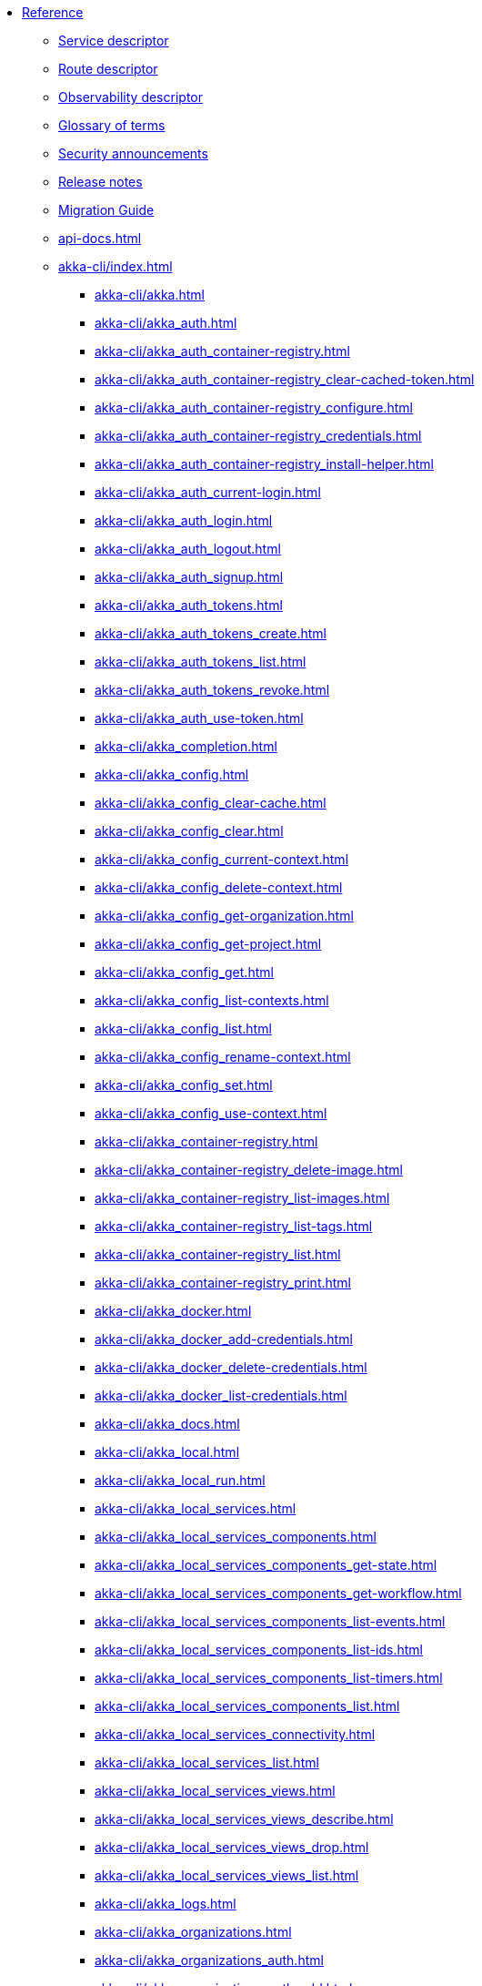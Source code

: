 * xref:index.adoc[Reference]
** xref:descriptors/service-descriptor.adoc[Service descriptor]
** xref:descriptors/route-descriptor.adoc[Route descriptor]
** xref:descriptors/observability-descriptor.adoc[Observability descriptor]
** xref:glossary.adoc[Glossary of terms]
** xref:security-announcements/index.adoc[Security announcements]
** xref:release-notes.adoc[Release notes]
** xref:migration-guide.adoc[Migration Guide]
** xref:api-docs.adoc[]
** xref:akka-cli/index.adoc[]
*** xref:akka-cli/akka.adoc[]
*** xref:akka-cli/akka_auth.adoc[]
*** xref:akka-cli/akka_auth_container-registry.adoc[]
*** xref:akka-cli/akka_auth_container-registry_clear-cached-token.adoc[]
*** xref:akka-cli/akka_auth_container-registry_configure.adoc[]
*** xref:akka-cli/akka_auth_container-registry_credentials.adoc[]
*** xref:akka-cli/akka_auth_container-registry_install-helper.adoc[]
*** xref:akka-cli/akka_auth_current-login.adoc[]
*** xref:akka-cli/akka_auth_login.adoc[]
*** xref:akka-cli/akka_auth_logout.adoc[]
*** xref:akka-cli/akka_auth_signup.adoc[]
*** xref:akka-cli/akka_auth_tokens.adoc[]
*** xref:akka-cli/akka_auth_tokens_create.adoc[]
*** xref:akka-cli/akka_auth_tokens_list.adoc[]
*** xref:akka-cli/akka_auth_tokens_revoke.adoc[]
*** xref:akka-cli/akka_auth_use-token.adoc[]
*** xref:akka-cli/akka_completion.adoc[]
*** xref:akka-cli/akka_config.adoc[]
*** xref:akka-cli/akka_config_clear-cache.adoc[]
*** xref:akka-cli/akka_config_clear.adoc[]
*** xref:akka-cli/akka_config_current-context.adoc[]
*** xref:akka-cli/akka_config_delete-context.adoc[]
*** xref:akka-cli/akka_config_get-organization.adoc[]
*** xref:akka-cli/akka_config_get-project.adoc[]
*** xref:akka-cli/akka_config_get.adoc[]
*** xref:akka-cli/akka_config_list-contexts.adoc[]
*** xref:akka-cli/akka_config_list.adoc[]
*** xref:akka-cli/akka_config_rename-context.adoc[]
*** xref:akka-cli/akka_config_set.adoc[]
*** xref:akka-cli/akka_config_use-context.adoc[]
*** xref:akka-cli/akka_container-registry.adoc[]
*** xref:akka-cli/akka_container-registry_delete-image.adoc[]
*** xref:akka-cli/akka_container-registry_list-images.adoc[]
*** xref:akka-cli/akka_container-registry_list-tags.adoc[]
*** xref:akka-cli/akka_container-registry_list.adoc[]
*** xref:akka-cli/akka_container-registry_print.adoc[]
*** xref:akka-cli/akka_docker.adoc[]
*** xref:akka-cli/akka_docker_add-credentials.adoc[]
*** xref:akka-cli/akka_docker_delete-credentials.adoc[]
*** xref:akka-cli/akka_docker_list-credentials.adoc[]
*** xref:akka-cli/akka_docs.adoc[]
*** xref:akka-cli/akka_local.adoc[]
*** xref:akka-cli/akka_local_run.adoc[]
*** xref:akka-cli/akka_local_services.adoc[]
*** xref:akka-cli/akka_local_services_components.adoc[]
*** xref:akka-cli/akka_local_services_components_get-state.adoc[]
*** xref:akka-cli/akka_local_services_components_get-workflow.adoc[]
*** xref:akka-cli/akka_local_services_components_list-events.adoc[]
*** xref:akka-cli/akka_local_services_components_list-ids.adoc[]
*** xref:akka-cli/akka_local_services_components_list-timers.adoc[]
*** xref:akka-cli/akka_local_services_components_list.adoc[]
*** xref:akka-cli/akka_local_services_connectivity.adoc[]
*** xref:akka-cli/akka_local_services_list.adoc[]
*** xref:akka-cli/akka_local_services_views.adoc[]
*** xref:akka-cli/akka_local_services_views_describe.adoc[]
*** xref:akka-cli/akka_local_services_views_drop.adoc[]
*** xref:akka-cli/akka_local_services_views_list.adoc[]
*** xref:akka-cli/akka_logs.adoc[]
*** xref:akka-cli/akka_organizations.adoc[]
*** xref:akka-cli/akka_organizations_auth.adoc[]
*** xref:akka-cli/akka_organizations_auth_add.adoc[]
*** xref:akka-cli/akka_organizations_auth_add_openid.adoc[]
*** xref:akka-cli/akka_organizations_auth_list.adoc[]
*** xref:akka-cli/akka_organizations_auth_remove.adoc[]
*** xref:akka-cli/akka_organizations_auth_show.adoc[]
*** xref:akka-cli/akka_organizations_auth_update.adoc[]
*** xref:akka-cli/akka_organizations_auth_update_openid.adoc[]
*** xref:akka-cli/akka_organizations_get.adoc[]
*** xref:akka-cli/akka_organizations_invitations.adoc[]
*** xref:akka-cli/akka_organizations_invitations_cancel.adoc[]
*** xref:akka-cli/akka_organizations_invitations_create.adoc[]
*** xref:akka-cli/akka_organizations_invitations_list.adoc[]
*** xref:akka-cli/akka_organizations_list.adoc[]
*** xref:akka-cli/akka_organizations_users.adoc[]
*** xref:akka-cli/akka_organizations_users_add-binding.adoc[]
*** xref:akka-cli/akka_organizations_users_delete-binding.adoc[]
*** xref:akka-cli/akka_organizations_users_list-bindings.adoc[]
*** xref:akka-cli/akka_projects.adoc[]
*** xref:akka-cli/akka_projects_config.adoc[]
*** xref:akka-cli/akka_projects_config_get.adoc[]
*** xref:akka-cli/akka_projects_config_get_broker.adoc[]
*** xref:akka-cli/akka_projects_config_set.adoc[]
*** xref:akka-cli/akka_projects_config_set_broker.adoc[]
*** xref:akka-cli/akka_projects_config_unset.adoc[]
*** xref:akka-cli/akka_projects_config_unset_broker.adoc[]
*** xref:akka-cli/akka_projects_delete.adoc[]
*** xref:akka-cli/akka_projects_get.adoc[]
*** xref:akka-cli/akka_projects_hostnames.adoc[]
*** xref:akka-cli/akka_projects_hostnames_add.adoc[]
*** xref:akka-cli/akka_projects_hostnames_list.adoc[]
*** xref:akka-cli/akka_projects_hostnames_remove.adoc[]
*** xref:akka-cli/akka_projects_list.adoc[]
*** xref:akka-cli/akka_projects_new.adoc[]
*** xref:akka-cli/akka_projects_observability.adoc[]
*** xref:akka-cli/akka_projects_observability_apply.adoc[]
*** xref:akka-cli/akka_projects_observability_config.adoc[]
*** xref:akka-cli/akka_projects_observability_config_traces.adoc[]
*** xref:akka-cli/akka_projects_observability_edit.adoc[]
*** xref:akka-cli/akka_projects_observability_export.adoc[]
*** xref:akka-cli/akka_projects_observability_get.adoc[]
*** xref:akka-cli/akka_projects_observability_set.adoc[]
*** xref:akka-cli/akka_projects_observability_set_default.adoc[]
*** xref:akka-cli/akka_projects_observability_set_default_akka-console.adoc[]
*** xref:akka-cli/akka_projects_observability_set_default_google-cloud.adoc[]
*** xref:akka-cli/akka_projects_observability_set_default_otlp.adoc[]
*** xref:akka-cli/akka_projects_observability_set_default_splunk-hec.adoc[]
*** xref:akka-cli/akka_projects_observability_set_logs.adoc[]
*** xref:akka-cli/akka_projects_observability_set_logs_google-cloud.adoc[]
*** xref:akka-cli/akka_projects_observability_set_logs_otlp.adoc[]
*** xref:akka-cli/akka_projects_observability_set_logs_splunk-hec.adoc[]
*** xref:akka-cli/akka_projects_observability_set_metrics.adoc[]
*** xref:akka-cli/akka_projects_observability_set_metrics_google-cloud.adoc[]
*** xref:akka-cli/akka_projects_observability_set_metrics_otlp.adoc[]
*** xref:akka-cli/akka_projects_observability_set_metrics_prometheus.adoc[]
*** xref:akka-cli/akka_projects_observability_set_metrics_splunk-hec.adoc[]
*** xref:akka-cli/akka_projects_observability_set_traces.adoc[]
*** xref:akka-cli/akka_projects_observability_set_traces_google-cloud.adoc[]
*** xref:akka-cli/akka_projects_observability_set_traces_otlp.adoc[]
*** xref:akka-cli/akka_projects_observability_unset.adoc[]
*** xref:akka-cli/akka_projects_observability_unset_default.adoc[]
*** xref:akka-cli/akka_projects_observability_unset_logs.adoc[]
*** xref:akka-cli/akka_projects_observability_unset_metrics.adoc[]
*** xref:akka-cli/akka_projects_observability_unset_traces.adoc[]
*** xref:akka-cli/akka_projects_open.adoc[]
*** xref:akka-cli/akka_projects_regions.adoc[]
*** xref:akka-cli/akka_projects_regions_add.adoc[]
*** xref:akka-cli/akka_projects_regions_list.adoc[]
*** xref:akka-cli/akka_projects_regions_set-primary.adoc[]
*** xref:akka-cli/akka_projects_tokens.adoc[]
*** xref:akka-cli/akka_projects_tokens_create.adoc[]
*** xref:akka-cli/akka_projects_tokens_list.adoc[]
*** xref:akka-cli/akka_projects_tokens_revoke.adoc[]
*** xref:akka-cli/akka_projects_update.adoc[]
*** xref:akka-cli/akka_quickstart.adoc[]
*** xref:akka-cli/akka_quickstart_download.adoc[]
*** xref:akka-cli/akka_quickstart_list.adoc[]
*** xref:akka-cli/akka_regions.adoc[]
*** xref:akka-cli/akka_regions_list.adoc[]
*** xref:akka-cli/akka_roles.adoc[]
*** xref:akka-cli/akka_roles_add-binding.adoc[]
*** xref:akka-cli/akka_roles_delete-binding.adoc[]
*** xref:akka-cli/akka_roles_invitations.adoc[]
*** xref:akka-cli/akka_roles_invitations_delete.adoc[]
*** xref:akka-cli/akka_roles_invitations_invite-user.adoc[]
*** xref:akka-cli/akka_roles_invitations_list.adoc[]
*** xref:akka-cli/akka_roles_list-bindings.adoc[]
*** xref:akka-cli/akka_roles_list.adoc[]
*** xref:akka-cli/akka_routes.adoc[]
*** xref:akka-cli/akka_routes_create.adoc[]
*** xref:akka-cli/akka_routes_delete.adoc[]
*** xref:akka-cli/akka_routes_edit.adoc[]
*** xref:akka-cli/akka_routes_export.adoc[]
*** xref:akka-cli/akka_routes_get.adoc[]
*** xref:akka-cli/akka_routes_list.adoc[]
*** xref:akka-cli/akka_routes_update.adoc[]
*** xref:akka-cli/akka_secrets.adoc[]
*** xref:akka-cli/akka_secrets_create.adoc[]
*** xref:akka-cli/akka_secrets_create_asymmetric.adoc[]
*** xref:akka-cli/akka_secrets_create_generic.adoc[]
*** xref:akka-cli/akka_secrets_create_symmetric.adoc[]
*** xref:akka-cli/akka_secrets_create_tls-ca.adoc[]
*** xref:akka-cli/akka_secrets_create_tls.adoc[]
*** xref:akka-cli/akka_secrets_delete.adoc[]
*** xref:akka-cli/akka_secrets_get.adoc[]
*** xref:akka-cli/akka_secrets_list.adoc[]
*** xref:akka-cli/akka_services.adoc[]
*** xref:akka-cli/akka_services_apply.adoc[]
*** xref:akka-cli/akka_services_components.adoc[]
*** xref:akka-cli/akka_services_components_get-state.adoc[]
*** xref:akka-cli/akka_services_components_get-workflow.adoc[]
*** xref:akka-cli/akka_services_components_list-events.adoc[]
*** xref:akka-cli/akka_services_components_list-ids.adoc[]
*** xref:akka-cli/akka_services_components_list-timers.adoc[]
*** xref:akka-cli/akka_services_components_list.adoc[]
*** xref:akka-cli/akka_services_connectivity.adoc[]
*** xref:akka-cli/akka_services_data.adoc[]
*** xref:akka-cli/akka_services_data_cancel-task.adoc[]
*** xref:akka-cli/akka_services_data_export.adoc[]
*** xref:akka-cli/akka_services_data_get-task.adoc[]
*** xref:akka-cli/akka_services_data_import.adoc[]
*** xref:akka-cli/akka_services_data_list-tasks.adoc[]
*** xref:akka-cli/akka_services_data_watch-task.adoc[]
*** xref:akka-cli/akka_services_delete.adoc[]
*** xref:akka-cli/akka_services_deploy.adoc[]
*** xref:akka-cli/akka_services_edit.adoc[]
*** xref:akka-cli/akka_services_export.adoc[]
*** xref:akka-cli/akka_services_expose.adoc[]
*** xref:akka-cli/akka_services_get.adoc[]
*** xref:akka-cli/akka_services_jwts.adoc[]
*** xref:akka-cli/akka_services_jwts_add.adoc[]
*** xref:akka-cli/akka_services_jwts_generate.adoc[]
*** xref:akka-cli/akka_services_jwts_list-algorithms.adoc[]
*** xref:akka-cli/akka_services_jwts_list.adoc[]
*** xref:akka-cli/akka_services_jwts_remove.adoc[]
*** xref:akka-cli/akka_services_jwts_update.adoc[]
*** xref:akka-cli/akka_services_list.adoc[]
*** xref:akka-cli/akka_services_pause.adoc[]
*** xref:akka-cli/akka_services_proxy.adoc[]
*** xref:akka-cli/akka_services_restart.adoc[]
*** xref:akka-cli/akka_services_restore.adoc[]
*** xref:akka-cli/akka_services_resume.adoc[]
*** xref:akka-cli/akka_services_unexpose.adoc[]
*** xref:akka-cli/akka_services_views.adoc[]
*** xref:akka-cli/akka_services_views_describe.adoc[]
*** xref:akka-cli/akka_services_views_drop.adoc[]
*** xref:akka-cli/akka_services_views_list.adoc[]
*** xref:akka-cli/akka_version.adoc[]
